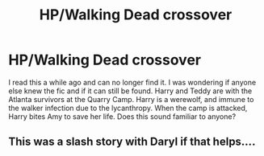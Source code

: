 #+TITLE: HP/Walking Dead crossover

* HP/Walking Dead crossover
:PROPERTIES:
:Author: astracindel
:Score: 3
:DateUnix: 1575911060.0
:DateShort: 2019-Dec-09
:FlairText: Request:snoo_thoughtful:
:END:
I read this a while ago and can no longer find it. I was wondering if anyone else knew the fic and if it can still be found. Harry and Teddy are with the Atlanta survivors at the Quarry Camp. Harry is a werewolf, and immune to the walker infection due to the lycanthropy. When the camp is attacked, Harry bites Amy to save her life. Does this sound familiar to anyone?


** This was a slash story with Daryl if that helps....
:PROPERTIES:
:Author: astracindel
:Score: 1
:DateUnix: 1576818548.0
:DateShort: 2019-Dec-20
:END:
